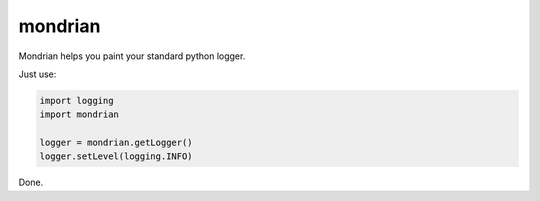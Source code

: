mondrian
========

Mondrian helps you paint your standard python logger.

Just use:

.. code-block:: python

    import logging
    import mondrian

    logger = mondrian.getLogger()
    logger.setLevel(logging.INFO)

Done.



